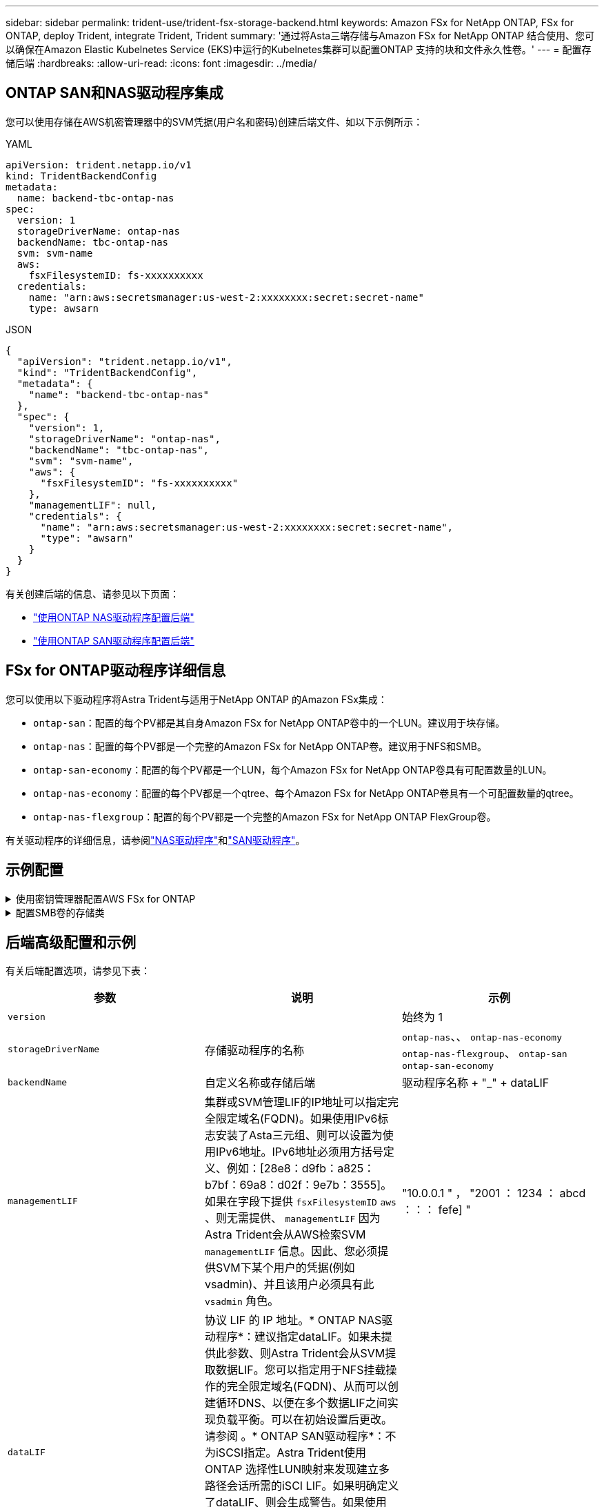 ---
sidebar: sidebar 
permalink: trident-use/trident-fsx-storage-backend.html 
keywords: Amazon FSx for NetApp ONTAP, FSx for ONTAP, deploy Trident, integrate Trident, Trident 
summary: '通过将Asta三端存储与Amazon FSx for NetApp ONTAP 结合使用、您可以确保在Amazon Elastic Kubelnetes Service (EKS)中运行的Kubelnetes集群可以配置ONTAP 支持的块和文件永久性卷。' 
---
= 配置存储后端
:hardbreaks:
:allow-uri-read: 
:icons: font
:imagesdir: ../media/




== ONTAP SAN和NAS驱动程序集成

您可以使用存储在AWS机密管理器中的SVM凭据(用户名和密码)创建后端文件、如以下示例所示：

[role="tabbed-block"]
====
.YAML
--
[listing]
----
apiVersion: trident.netapp.io/v1
kind: TridentBackendConfig
metadata:
  name: backend-tbc-ontap-nas
spec:
  version: 1
  storageDriverName: ontap-nas
  backendName: tbc-ontap-nas
  svm: svm-name
  aws:
    fsxFilesystemID: fs-xxxxxxxxxx
  credentials:
    name: "arn:aws:secretsmanager:us-west-2:xxxxxxxx:secret:secret-name"
    type: awsarn
----
--
.JSON
--
[listing]
----
{
  "apiVersion": "trident.netapp.io/v1",
  "kind": "TridentBackendConfig",
  "metadata": {
    "name": "backend-tbc-ontap-nas"
  },
  "spec": {
    "version": 1,
    "storageDriverName": "ontap-nas",
    "backendName": "tbc-ontap-nas",
    "svm": "svm-name",
    "aws": {
      "fsxFilesystemID": "fs-xxxxxxxxxx"
    },
    "managementLIF": null,
    "credentials": {
      "name": "arn:aws:secretsmanager:us-west-2:xxxxxxxx:secret:secret-name",
      "type": "awsarn"
    }
  }
}

----
--
====
有关创建后端的信息、请参见以下页面：

* link:ontap-nas.html["使用ONTAP NAS驱动程序配置后端"]
* link:ontap-san.html["使用ONTAP SAN驱动程序配置后端"]




== FSx for ONTAP驱动程序详细信息

您可以使用以下驱动程序将Astra Trident与适用于NetApp ONTAP 的Amazon FSx集成：

* `ontap-san`：配置的每个PV都是其自身Amazon FSx for NetApp ONTAP卷中的一个LUN。建议用于块存储。
* `ontap-nas`：配置的每个PV都是一个完整的Amazon FSx for NetApp ONTAP卷。建议用于NFS和SMB。
* `ontap-san-economy`：配置的每个PV都是一个LUN，每个Amazon FSx for NetApp ONTAP卷具有可配置数量的LUN。
* `ontap-nas-economy`：配置的每个PV都是一个qtree、每个Amazon FSx for NetApp ONTAP卷具有一个可配置数量的qtree。
* `ontap-nas-flexgroup`：配置的每个PV都是一个完整的Amazon FSx for NetApp ONTAP FlexGroup卷。


有关驱动程序的详细信息，请参阅link:../trident-use/ontap-nas.html["NAS驱动程序"]和link:../trident-use/ontap-san.html["SAN驱动程序"]。



== 示例配置

.使用密钥管理器配置AWS FSx for ONTAP
[%collapsible]
====
[listing]
----
apiVersion: trident.netapp.io/v1
kind: TridentBackendConfig
metadata:
  name: backend-tbc-ontap-nas
spec:
  version: 1
  storageDriverName: ontap-nas
  backendName: tbc-ontap-nas
  svm: svm-name
  aws:
    fsxFilesystemID: fs-xxxxxxxxxx
  managementLIF:
  credentials:
    name: "arn:aws:secretsmanager:us-west-2:xxxxxxxx:secret:secret-name"
    type: awsarn
----
====
.配置SMB卷的存储类
[%collapsible]
====
使用 `nasType`、 `node-stage-secret-name`和 `node-stage-secret-namespace`，您可以指定SMB卷并提供所需的Active Directory凭据。仅使用驱动程序支持SMB卷 `ontap-nas`。

[listing]
----
apiVersion: storage.k8s.io/v1
kind: StorageClass
metadata:
  name: nas-smb-sc
provisioner: csi.trident.netapp.io
parameters:
  backendType: "ontap-nas"
  trident.netapp.io/nasType: "smb"
  csi.storage.k8s.io/node-stage-secret-name: "smbcreds"
  csi.storage.k8s.io/node-stage-secret-namespace: "default"
----
====


== 后端高级配置和示例

有关后端配置选项，请参见下表：

[cols="3"]
|===
| 参数 | 说明 | 示例 


| `version` |  | 始终为 1 


| `storageDriverName` | 存储驱动程序的名称 | `ontap-nas`、、 `ontap-nas-economy` `ontap-nas-flexgroup`、 `ontap-san` `ontap-san-economy` 


| `backendName` | 自定义名称或存储后端 | 驱动程序名称 + "_" + dataLIF 


| `managementLIF` | 集群或SVM管理LIF的IP地址可以指定完全限定域名(FQDN)。如果使用IPv6标志安装了Asta三元组、则可以设置为使用IPv6地址。IPv6地址必须用方括号定义、例如：[28e8：d9fb：a825：b7bf：69a8：d02f：9e7b：3555]。如果在字段下提供 `fsxFilesystemID` `aws` 、则无需提供、 `managementLIF` 因为Astra Trident会从AWS检索SVM `managementLIF` 信息。因此、您必须提供SVM下某个用户的凭据(例如vsadmin)、并且该用户必须具有此 `vsadmin` 角色。 | "10.0.0.1 " ， "2001 ： 1234 ： abcd ：：： fefe] " 


| `dataLIF` | 协议 LIF 的 IP 地址。* ONTAP NAS驱动程序*：建议指定dataLIF。如果未提供此参数、则Astra Trident会从SVM提取数据LIF。您可以指定用于NFS挂载操作的完全限定域名(FQDN)、从而可以创建循环DNS、以便在多个数据LIF之间实现负载平衡。可以在初始设置后更改。请参阅 。* ONTAP SAN驱动程序*：不为iSCSI指定。Astra Trident使用ONTAP 选择性LUN映射来发现建立多路径会话所需的iSCI LIF。如果明确定义了dataLIF、则会生成警告。如果使用IPv6标志安装了Asta三元组、则可以设置为使用IPv6地址。IPv6地址必须用方括号定义、例如：[28e8：d9fb：a825：b7bf：69a8：d02f：9e7b：3555]。 |  


| `autoExportPolicy` | 启用自动创建和更新导出策略[布尔值]。使用 `autoExportPolicy`和 `autoExportCIDRs`选项、Astra Trident可以自动管理导出策略。 | `false` 


| `autoExportCIDRs` | 用于筛选KubeNet节点IP的CIDR列表(启用时)。 `autoExportPolicy`使用 `autoExportPolicy`和 `autoExportCIDRs`选项、Astra Trident可以自动管理导出策略。 | "["0.0.0.0/0 "、"：：/0 "]" 


| `labels` | 要应用于卷的一组任意 JSON 格式的标签 | "" 


| `clientCertificate` | 客户端证书的 Base64 编码值。用于基于证书的身份验证 | "" 


| `clientPrivateKey` | 客户端专用密钥的 Base64 编码值。用于基于证书的身份验证 | "" 


| `trustedCACertificate` | 受信任 CA 证书的 Base64 编码值。可选。用于基于证书的身份验证。 | "" 


| `username` | 用于连接到集群或SVM的用户名。用于基于凭据的身份验证。例如、vsadmin。 |  


| `password` | 用于连接到集群或SVM的密码。用于基于凭据的身份验证。 |  


| `svm` | 要使用的 Storage Virtual Machine | 如果指定SVM管理LIF则派生。 


| `storagePrefix` | 在 SVM 中配置新卷时使用的前缀。创建后无法修改。要更新此参数、您需要创建一个新的后端。 | `trident` 


| `limitAggregateUsage` | *请勿指定Amazon FSx for NetApp ONTAP。*提供的和 `vsadmin`不包含使用Astra Trident检索聚合使用情况并对其进行限制所需的 `fsxadmin`权限。 | 请勿使用。 


| `limitVolumeSize` | 如果请求的卷大小超过此值、则配置失败。此外、还会限制它为qtrees和FlexVol管理的卷的大小上限、并且此选项允许自定义每个LUN `qtreesPerFlexvol`的qtrees的最大数量。 | " （默认情况下不强制实施） 


| `lunsPerFlexvol` | 每个FlexVol 的最大LUN数必须在50、200范围内。仅SAN。 | "`100`" 


| `debugTraceFlags` | 故障排除时要使用的调试标志。例如、除非您正在进行故障排除并需要详细的日志转储、否则不会使用｛"ap1"：false、"METHOU"：true｝ `debugTraceFlags`。 | 空 


| `nfsMountOptions` | NFS挂载选项的逗号分隔列表。Kubernetes持久卷的挂载选项通常在存储类中指定、但如果在存储类中未指定挂载选项、则Astra Trident将回退到使用存储后端配置文件中指定的挂载选项。如果在存储类或配置文件中未指定挂载选项、则Astra Trident不会在关联的永久性卷上设置任何挂载选项。 | "" 


| `nasType` | 配置NFS或SMB卷创建。选项包括 `nfs`、 `smb`或null。*对于SMB卷，必须设置为 `smb`。*默认情况下、将设置为空会将NFS卷设置为空。 | `nfs` 


| `qtreesPerFlexvol` | 每个 FlexVol 的最大 qtree 数，必须在 50 ， 300 范围内 | `"200"` 


| `smbShare` | 您可以指定以下选项之一：使用Microsoft管理控制台或ONTAP命令行界面创建的SMB共享的名称、或者允许Asta三端到功能创建SMB共享的名称。对于Amazon FSx for ONTAP后端、此参数是必需的。 | `smb-share` 


| `useREST` | 用于使用 ONTAP REST API 的布尔参数。*技术预览* 
`useREST` 以**技术预览**的形式提供，建议用于测试环境，而不用于生产工作负载。如果设置为 `true`，Asta Trident将使用ONTAP REST API与后端进行通信。此功能需要使用ONTAP 9.11.1及更高版本。此外、使用的ONTAP登录角色必须有权访问 `ontap` 应用程序。预定义的和角色可以满足这一 `vsadmin` 要求 `cluster-admin` 。 | `false` 


| `aws` | 您可以在AWS FSx for ONTAP的配置文件中指定以下内容：- `fsxFilesystemID`：指定AWS FSx文件系统的ID。- `apiRegion`：AWS API区域名称。- `apikey`：AWS API密钥。- `secretKey`：AWS密钥。 | ``
`` 
`""`
`""`
`""` 


| `credentials` | 指定要存储在AWS机密管理器中的FSx SVM凭据。- `name`：密钥的Amazon资源名称(ARN)、其中包含SVM的凭据。- `type`：设置为 `awsarn`。有关详细信息、请参见 link:https://docs.aws.amazon.com/secretsmanager/latest/userguide/create_secret.html["创建AWS机密管理器密钥"^] 。 |  
|===


== 用于配置卷的后端配置选项

您可以在配置部分使用这些选项控制默认配置 `defaults`。有关示例，请参见以下配置示例。

[cols="3"]
|===
| 参数 | 说明 | 默认 


| `spaceAllocation` | LUN 的空间分配 | `true` 


| `spaceReserve` | 空间预留模式； " 无 " （精简）或 " 卷 " （厚） | `none` 


| `snapshotPolicy` | 要使用的 Snapshot 策略 | `none` 


| `qosPolicy` | 要为创建的卷分配的 QoS 策略组。选择每个存储池或后端的qosPolicy或adaptiveQosPolicy之一。在 Astra Trident 中使用 QoS 策略组需要 ONTAP 9.8 或更高版本。建议使用非共享QoS策略组、并确保策略组分别应用于每个成分卷。共享 QoS 策略组将对所有工作负载的总吞吐量实施上限。 | " 


| `adaptiveQosPolicy` | 要为创建的卷分配的自适应 QoS 策略组。选择每个存储池或后端的qosPolicy或adaptiveQosPolicy之一。不受 ontap-nas-economy. | " 


| `snapshotReserve` | 为快照预留的卷百分比为 "0" | 如果 `snapshotPolicy`为 `none`、 `else`"" 


| `splitOnClone` | 创建克隆时，从其父级拆分该克隆 | `false` 


| `encryption` | 在新卷上启用NetApp卷加密(NVE)；默认为 `false`。要使用此选项，必须在集群上获得 NVE 的许可并启用 NVE 。如果在后端启用了NAE、则在Astra Trident中配置的任何卷都将启用NAE。有关详细信息，请参阅：link:../trident-reco/security-reco.html["Astra Trident如何与NVE和NAE配合使用"]。 | `false` 


| `luksEncryption` | 启用LUKS加密。请参阅 link:../trident-reco/security-reco.html#Use-Linux-Unified-Key-Setup-(LUKS)["使用Linux统一密钥设置(LUKS)"]。仅SAN。 | "" 


| `tieringPolicy` | 要使用的层策略	`none` | `snapshot-only`对于ONTAP 9 5之前的SVM-DR配置 


| `unixPermissions` | 新卷的模式。*对于SMB卷保留为空。* | "" 


| `securityStyle` | 新卷的安全模式。NFS支持 `mixed`和 `unix`安全模式。SMB支持 `mixed`和 `ntfs`安全模式。 | NFS默认值为 `unix`。SMB默认值为 `ntfs`。 
|===


== 准备配置SMB卷

您可以使用驱动程序配置SMB卷 `ontap-nas`。完成以下步骤之前。<<ONTAP SAN和NAS驱动程序集成>>

.开始之前
在使用驱动程序配置SMB卷之前、 `ontap-nas`您必须满足以下条件。

* 一个Kubernetes集群、其中包含一个Linux控制器节点以及至少一个运行Windows Server 2019的Windows工作节点。Astra Trident仅支持将SMB卷挂载到Windows节点上运行的Pod。
* 至少一个包含Active Directory凭据的Astra Trident密钥。生成密钥 `smbcreds`：
+
[listing]
----
kubectl create secret generic smbcreds --from-literal username=user --from-literal password='password'
----
* 配置为Windows服务的CSI代理。要配置 `csi-proxy`，请参阅link:https://github.com/kubernetes-csi/csi-proxy["GitHub：CSI代理"^]或了解在Windows上运行的Kuborneteslink:https://github.com/Azure/aks-engine/blob/master/docs/topics/csi-proxy-windows.md["GitHub：适用于Windows的CSI代理"^]节点。


.步骤
. 创建SMB共享。您可以通过以下两种方式之一创建SMB管理员共享：使用link:https://learn.microsoft.com/en-us/troubleshoot/windows-server/system-management-components/what-is-microsoft-management-console["Microsoft管理控制台"^]共享文件夹管理单元或使用ONTAP命令行界面。要使用ONTAP 命令行界面创建SMB共享、请执行以下操作：
+
.. 如有必要，为共享创建目录路径结构。
+
 `vserver cifs share create`命令会在创建共享期间检查-path选项中指定的路径。如果指定路径不存在，则命令将失败。

.. 创建与指定SVM关联的SMB共享：
+
[listing]
----
vserver cifs share create -vserver vserver_name -share-name share_name -path path [-share-properties share_properties,...] [other_attributes] [-comment text]
----
.. 验证是否已创建共享：
+
[listing]
----
vserver cifs share show -share-name share_name
----
+

NOTE: 有关完整详细信息、请参见link:https://docs.netapp.com/us-en/ontap/smb-config/create-share-task.html["创建 SMB 共享"^]。



. 创建后端时、必须配置以下内容以指定SMB卷。有关所有FSx for ONTAP后端配置选项的信息，请参阅link:trident-fsx-examples.html["适用于ONTAP 的FSX配置选项和示例"]。
+
[cols="3"]
|===
| 参数 | 说明 | 示例 


| `smbShare` | 您可以指定以下选项之一：使用Microsoft管理控制台或ONTAP命令行界面创建的SMB共享的名称、或者允许Asta三端到功能创建SMB共享的名称。对于Amazon FSx for ONTAP后端、此参数是必需的。 | `smb-share` 


| `nasType` | *必须设置为 `smb`.*如果为空，则默认为 `nfs`。 | `smb` 


| `securityStyle` | 新卷的安全模式。*对于SMB卷，必须设置为 `ntfs`或 `mixed`。* | `ntfs`或 `mixed`SMB卷 


| `unixPermissions` | 新卷的模式。对于SMB卷、*必须留空。* | "" 
|===

